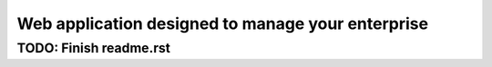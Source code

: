 ##################################################
Web application designed to manage your enterprise
##################################################
****
TODO: Finish readme.rst
****
